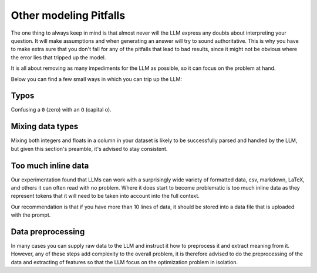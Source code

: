 Other modeling Pitfalls
-----------------------
The one thing to always keep in mind is that almost never will the LLM express any doubts about interpreting your question. It will make assumptions and when generating an answer will try to sound authoritative.
This is why you have to make extra sure that you don't fall for any of the pitfalls that lead to bad results, since it might not be obvious where the error lies that tripped up the model.

It is all about removing as many impediments for the LLM as possible, so it can focus on the problem at hand.

Below you can find a few small ways in which you can trip up the LLM:

Typos
^^^^^
Confusing a ``0`` (zero) with an ``O`` (capital o).

Mixing data types
^^^^^^^^^^^^^^^^^
Mixing both integers and floats in a column in your dataset is likely to be successfully parsed and handled by the LLM, but given this section's preamble, it's advised to stay consistent.

Too much inline data
^^^^^^^^^^^^^^^^^^^^
Our experimentation found that LLMs can work with a surprisingly wide variety of formatted data, csv, markdown, LaTeX,
and others it can often read with no problem. Where it does start to become problematic is too much inline data as they
represent tokens that it will need to be taken into account into the full context.

Our recommendation is that if you have more than 10 lines of data, it should be stored into a data file that is uploaded
with the prompt.

Data preprocessing
^^^^^^^^^^^^^^^^^^
In many cases you can supply raw data to the LLM and instruct it how to preprocess it and extract meaning from it.
However, any of these steps add complexity to the overall problem, it is therefore advised to do the preprocessing
of the data and extracting of features so that the LLM focus on the optimization problem in isolation.